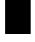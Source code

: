 SplineFontDB: 3.2
FontName: 0000_0000.otf
FullName: Untitled26
FamilyName: Untitled26
Weight: Regular
Copyright: Copyright (c) 2023, yihui
UComments: "2023-3-16: Created with FontForge (http://fontforge.org)"
Version: 001.000
ItalicAngle: 0
UnderlinePosition: -100
UnderlineWidth: 50
Ascent: 800
Descent: 200
InvalidEm: 0
LayerCount: 2
Layer: 0 0 "Back" 1
Layer: 1 0 "Fore" 0
XUID: [1021 906 590844009 6717390]
OS2Version: 0
OS2_WeightWidthSlopeOnly: 0
OS2_UseTypoMetrics: 1
CreationTime: 1678942954
ModificationTime: 1678942954
OS2TypoAscent: 0
OS2TypoAOffset: 1
OS2TypoDescent: 0
OS2TypoDOffset: 1
OS2TypoLinegap: 0
OS2WinAscent: 0
OS2WinAOffset: 1
OS2WinDescent: 0
OS2WinDOffset: 1
HheadAscent: 0
HheadAOffset: 1
HheadDescent: 0
HheadDOffset: 1
OS2Vendor: 'PfEd'
DEI: 91125
Encoding: ISO8859-1
UnicodeInterp: none
NameList: AGL For New Fonts
DisplaySize: -48
AntiAlias: 1
FitToEm: 0
BeginChars: 256 1

StartChar: Z
Encoding: 90 90 0
Width: 832
VWidth: 2048
Flags: HW
LayerCount: 2
Fore
SplineSet
128 1024 m 1
 768 1024 l 1
 768 0 l 1
 128 0 l 1
 128 1024 l 1
EndSplineSet
EndChar
EndChars
EndSplineFont
